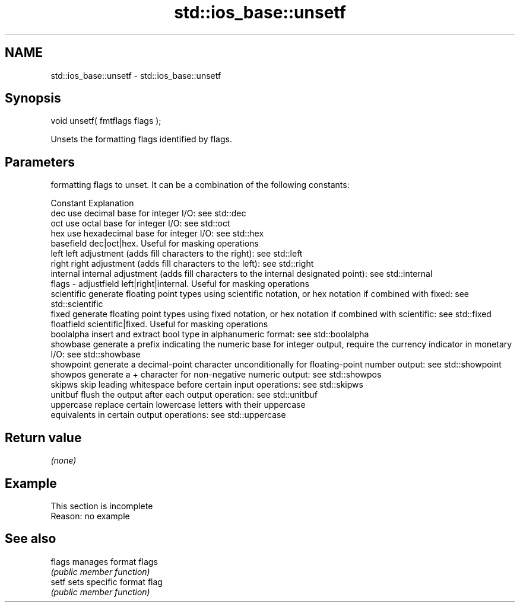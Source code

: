 .TH std::ios_base::unsetf 3 "2020.03.24" "http://cppreference.com" "C++ Standard Libary"
.SH NAME
std::ios_base::unsetf \- std::ios_base::unsetf

.SH Synopsis
   void unsetf( fmtflags flags );

   Unsets the formatting flags identified by flags.

.SH Parameters

           formatting flags to unset. It can be a combination of the following constants:

           Constant    Explanation
           dec         use decimal base for integer I/O: see std::dec
           oct         use octal base for integer I/O: see std::oct
           hex         use hexadecimal base for integer I/O: see std::hex
           basefield   dec|oct|hex. Useful for masking operations
           left        left adjustment (adds fill characters to the right): see std::left
           right       right adjustment (adds fill characters to the left): see std::right
           internal    internal adjustment (adds fill characters to the internal designated point): see std::internal
   flags - adjustfield left|right|internal. Useful for masking operations
           scientific  generate floating point types using scientific notation, or hex notation if combined with fixed: see std::scientific
           fixed       generate floating point types using fixed notation, or hex notation if combined with scientific: see std::fixed
           floatfield  scientific|fixed. Useful for masking operations
           boolalpha   insert and extract bool type in alphanumeric format: see std::boolalpha
           showbase    generate a prefix indicating the numeric base for integer output, require the currency indicator in monetary I/O: see std::showbase
           showpoint   generate a decimal-point character unconditionally for floating-point number output: see std::showpoint
           showpos     generate a + character for non-negative numeric output: see std::showpos
           skipws      skip leading whitespace before certain input operations: see std::skipws
           unitbuf     flush the output after each output operation: see std::unitbuf
           uppercase   replace certain lowercase letters with their uppercase
                       equivalents in certain output operations: see std::uppercase

.SH Return value

   \fI(none)\fP

.SH Example

    This section is incomplete
    Reason: no example

.SH See also

   flags manages format flags
         \fI(public member function)\fP
   setf  sets specific format flag
         \fI(public member function)\fP
